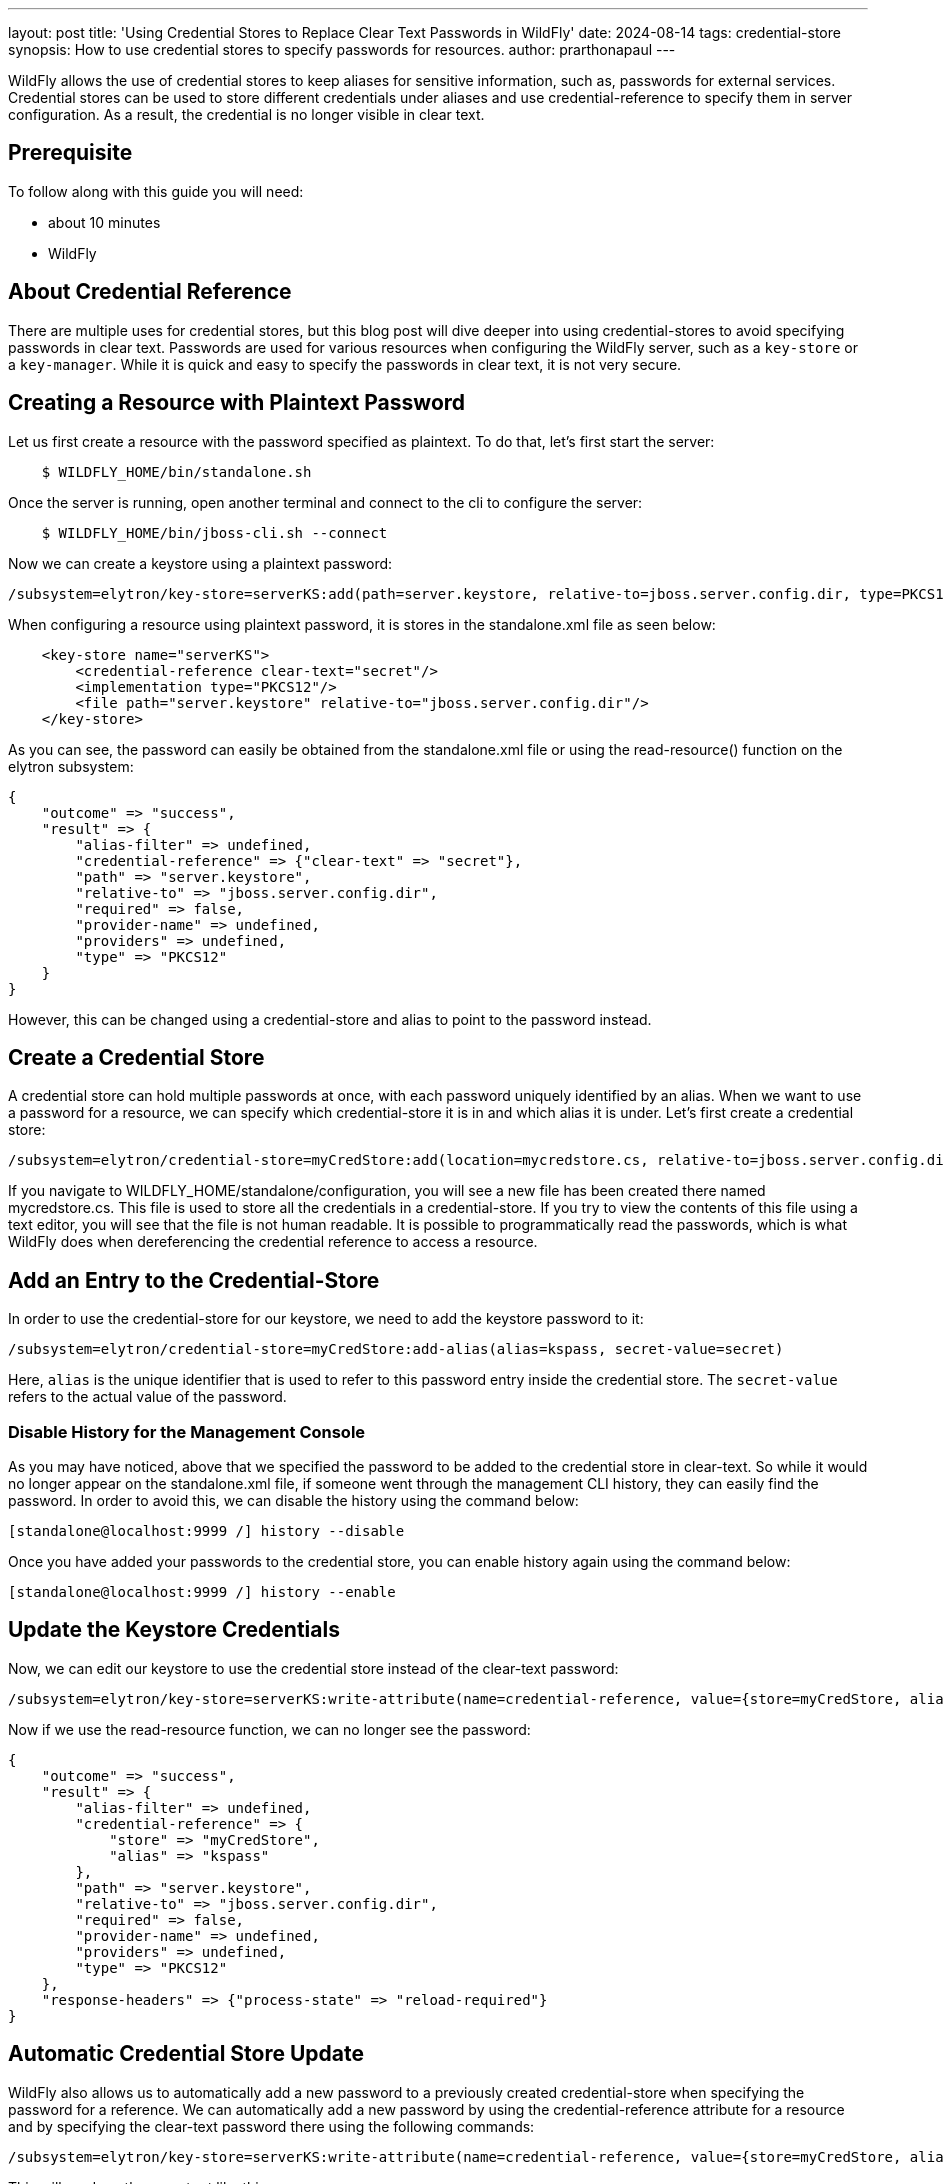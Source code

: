 ---
layout: post
title: 'Using Credential Stores to Replace Clear Text Passwords in WildFly'
date: 2024-08-14
tags: credential-store 
synopsis: How to use credential stores to specify passwords for resources. 
author: prarthonapaul
---

:toc: macro
:toc-title:

WildFly allows the use of credential stores to keep aliases for sensitive information, such as, passwords for external services. Credential stores can be used to store different credentials under aliases and use credential-reference to specify them in server configuration. As a result, the credential is no longer visible in clear text. 

toc::[]

== Prerequisite
To follow along with this guide you will need:

* about 10 minutes
* WildFly  

== About Credential Reference
There are multiple uses for credential stores, but this blog post will dive deeper into using credential-stores to avoid specifying passwords in clear text. Passwords are used for various resources when configuring the WildFly server, such as a `key-store` or a `key-manager`. While it is quick and easy to specify the passwords in clear text, it is not very secure. 

== Creating a Resource with Plaintext Password
Let us first create a resource with the password specified as plaintext. To do that, let's first start the server: 
```
    $ WILDFLY_HOME/bin/standalone.sh 
```
Once the server is running, open another terminal and connect to the cli to configure the server: 
```
    $ WILDFLY_HOME/bin/jboss-cli.sh --connect
```
Now we can create a keystore using a plaintext password: 
```
/subsystem=elytron/key-store=serverKS:add(path=server.keystore, relative-to=jboss.server.config.dir, type=PKCS12, credential-reference={clear-text=secret})
```

When configuring a resource using plaintext password, it is stores in the standalone.xml file as seen below: 
```
    <key-store name="serverKS">
        <credential-reference clear-text="secret"/>
        <implementation type="PKCS12"/>
        <file path="server.keystore" relative-to="jboss.server.config.dir"/>
    </key-store>
```
As you can see, the password can easily be obtained from the standalone.xml file or using the read-resource() function on the elytron subsystem: 
```
{
    "outcome" => "success",
    "result" => {
        "alias-filter" => undefined,
        "credential-reference" => {"clear-text" => "secret"},
        "path" => "server.keystore",
        "relative-to" => "jboss.server.config.dir",
        "required" => false,
        "provider-name" => undefined,
        "providers" => undefined,
        "type" => "PKCS12"
    }
}
```
However, this can be changed using a credential-store and alias to point to the password instead. 

== Create a Credential Store
A credential store can hold multiple passwords at once, with each password uniquely identified by an alias. When we want to use a password for a resource, we can specify which credential-store it is in and which alias it is under. Let's first create a credential store: 

```
/subsystem=elytron/credential-store=myCredStore:add(location=mycredstore.cs, relative-to=jboss.server.config.dir, credential-reference={clear-text=StorePassword}, create=true)
```

If you navigate to WILDFLY_HOME/standalone/configuration, you will see a new file has been created there named mycredstore.cs. This file is used to store all the credentials in a credential-store. If you try to view the contents of this file using a text editor, you will see that the file is not human readable. It is possible to programmatically read the passwords, which is what WildFly does when dereferencing the credential reference to access a resource. 

== Add an Entry to the Credential-Store
In order to use the credential-store for our keystore, we need to add the keystore password to it: 
```
/subsystem=elytron/credential-store=myCredStore:add-alias(alias=kspass, secret-value=secret)
```
Here, `alias` is the unique identifier that is used to refer to this password entry inside the credential store. The `secret-value` refers to the actual value of the password.

=== Disable History for the Management Console
As you may have noticed, above that we specified the password to be added to the credential store in clear-text. So while it would no longer appear on the standalone.xml file, if someone went through the management CLI history, they can easily find the password. In order to avoid this, we can disable the history using the command below: 
```
[standalone@localhost:9999 /] history --disable
```
Once you have added your passwords to the credential store, you can enable history again using the command below: 
```
[standalone@localhost:9999 /] history --enable
```

== Update the Keystore Credentials
Now, we can edit our keystore to use the credential store instead of the clear-text password: 
```
/subsystem=elytron/key-store=serverKS:write-attribute(name=credential-reference, value={store=myCredStore, alias=kspass})
```
Now if we use the read-resource function, we can no longer see the password: 
```
{
    "outcome" => "success",
    "result" => {
        "alias-filter" => undefined,
        "credential-reference" => {
            "store" => "myCredStore",
            "alias" => "kspass"
        },
        "path" => "server.keystore",
        "relative-to" => "jboss.server.config.dir",
        "required" => false,
        "provider-name" => undefined,
        "providers" => undefined,
        "type" => "PKCS12"
    },
    "response-headers" => {"process-state" => "reload-required"}
}
```

== Automatic Credential Store Update
WildFly also allows us to automatically add a new password to a previously created credential-store when specifying the password for a reference. We can automatically add a new password by using the credential-reference attribute for a resource and by specifying the clear-text password there using the following commands: 
```
/subsystem=elytron/key-store=serverKS:write-attribute(name=credential-reference, value={store=myCredStore, alias=example, clear-text=secret})
```
This will produce the an output like this: 
```
{
    "outcome" => "success",
    "result" => {"credential-store-update" => {
        "status" => "new-entry-added",
        "new-alias" => "example"
    }},
    "response-headers" => {
        "operation-requires-reload" => true,
        "process-state" => "reload-required"
    }
}
```
As you can see from the output, the credential-store has been updated to add a new credential and that is being used for the keystore now. If you reload the server and call the read-resource function on the keystore, this will be the output: 
```
{
    "outcome" => "success",
    "result" => {
        "alias-filter" => undefined,
        "credential-reference" => {
            "store" => "myCredStore",
            "alias" => "example"
        },
        "path" => "server.keystore",
        "relative-to" => "jboss.server.config.dir",
        "required" => false,
        "provider-name" => undefined,
        "providers" => undefined,
        "type" => "PKCS12"
    }
}
```
Notice how even though we specified the clear-text password when updating the credentials, it does not show up here. Instead, we can see the name of the credential-store and the alias listed under credential-reference. 

== Remove Unused Credentials
If you are no longer using an alias and would like to remove it from the credential store, then you can do that using the following command: 
```
/subsystem=elytron/credential-store=myCredStore:remove-alias(alias=myalias)
```
However, when deleting an alias, you must be careful. If the alias you are trying to delete is currently in use, it may still be removed successfully, leaving the resource's credential-reference pointing to a non-existent alias. 

== Summary
This blog post introduces us to credential stores and introduces us to one of the use cases for them. There are other use cases for credential-stores when securing resources in the WildFly server. Future guides will cover other use cases. 

== Resources
* To learn more about credential stores, please refer to the https://docs.wildfly.org/30/WildFly_Elytron_Security.html#CredentialStore[documentation]
* To learn more about automatic credential-store updates, visit https://wildfly-security.github.io/wildfly-elytron/blog/automatic-credential-store-updates/[this blog post]
* You can also use the `read-resource-description` function in command line to learn more about the credential-reference resource. 